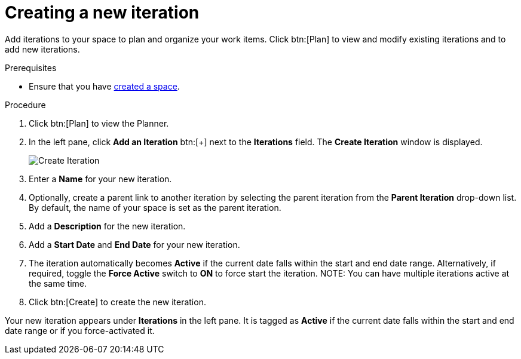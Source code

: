[id="creating_a_new_iteration"]
= Creating a new iteration

Add iterations to your space to plan and organize your work items. Click btn:[Plan] to view and modify existing iterations and to add new iterations.

.Prerequisites

* Ensure that you have <<creating_new_space-user-guide,created a space>>.

.Procedure

. Click btn:[Plan] to view the Planner.

. In the left pane, click *Add an Iteration* btn:[+] next to the *Iterations* field. The *Create Iteration* window is displayed.
+
image::create_iteration.png[Create Iteration]
. Enter a *Name* for your new iteration.

. Optionally, create a parent link to another iteration by selecting the parent iteration from the *Parent Iteration* drop-down list. By default, the name of your space is set as the parent iteration.

. Add a *Description* for the new iteration.

. Add a *Start Date* and *End Date* for your new iteration.

. The iteration automatically becomes *Active* if the current date falls within the start and end date range. Alternatively, if required, toggle the *Force Active* switch to *ON* to force start the iteration.
NOTE: You can have multiple iterations active at the same time.

. Click btn:[Create] to create the new iteration.

Your new iteration appears under *Iterations* in the left pane. It is tagged as *Active* if the current date falls within the start and end date range or if you force-activated it.

//image::iterations_left_pane.png[Iterations]  NO image exists
